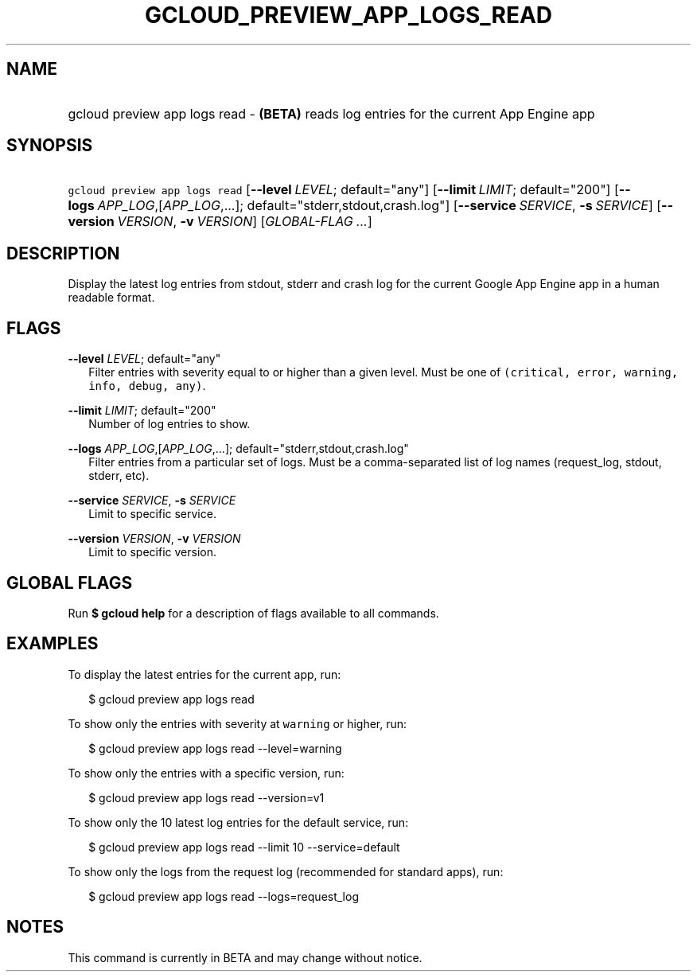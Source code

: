
.TH "GCLOUD_PREVIEW_APP_LOGS_READ" 1



.SH "NAME"
.HP
gcloud preview app logs read \- \fB(BETA)\fR reads log entries for the current App Engine app



.SH "SYNOPSIS"
.HP
\f5gcloud preview app logs read\fR [\fB\-\-level\fR\ \fILEVEL\fR;\ default="any"] [\fB\-\-limit\fR\ \fILIMIT\fR;\ default="200"] [\fB\-\-logs\fR\ \fIAPP_LOG\fR,[\fIAPP_LOG\fR,...];\ default="stderr,stdout,crash.log"] [\fB\-\-service\fR\ \fISERVICE\fR,\ \fB\-s\fR\ \fISERVICE\fR] [\fB\-\-version\fR\ \fIVERSION\fR,\ \fB\-v\fR\ \fIVERSION\fR] [\fIGLOBAL\-FLAG\ ...\fR]


.SH "DESCRIPTION"

Display the latest log entries from stdout, stderr and crash log for the current
Google App Engine app in a human readable format.



.SH "FLAGS"

\fB\-\-level\fR \fILEVEL\fR; default="any"
.RS 2m
Filter entries with severity equal to or higher than a given level. Must be one
of \f5(critical, error, warning, info, debug, any)\fR.

.RE
\fB\-\-limit\fR \fILIMIT\fR; default="200"
.RS 2m
Number of log entries to show.

.RE
\fB\-\-logs\fR \fIAPP_LOG\fR,[\fIAPP_LOG\fR,...]; default="stderr,stdout,crash.log"
.RS 2m
Filter entries from a particular set of logs. Must be a comma\-separated list of
log names (request_log, stdout, stderr, etc).

.RE
\fB\-\-service\fR \fISERVICE\fR, \fB\-s\fR \fISERVICE\fR
.RS 2m
Limit to specific service.

.RE
\fB\-\-version\fR \fIVERSION\fR, \fB\-v\fR \fIVERSION\fR
.RS 2m
Limit to specific version.


.RE

.SH "GLOBAL FLAGS"

Run \fB$ gcloud help\fR for a description of flags available to all commands.



.SH "EXAMPLES"

To display the latest entries for the current app, run:

.RS 2m
$ gcloud preview app logs read
.RE

To show only the entries with severity at \f5warning\fR or higher, run:

.RS 2m
$ gcloud preview app logs read \-\-level=warning
.RE

To show only the entries with a specific version, run:

.RS 2m
$ gcloud preview app logs read \-\-version=v1
.RE

To show only the 10 latest log entries for the default service, run:

.RS 2m
$ gcloud preview app logs read \-\-limit 10 \-\-service=default
.RE

To show only the logs from the request log (recommended for standard apps), run:

.RS 2m
$ gcloud preview app logs read \-\-logs=request_log
.RE



.SH "NOTES"

This command is currently in BETA and may change without notice.

